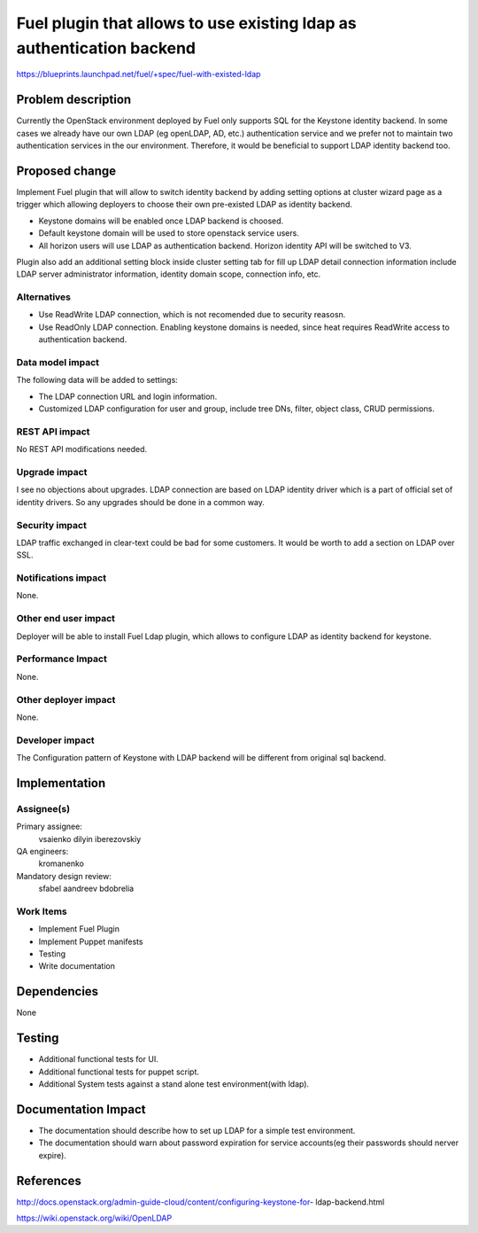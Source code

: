 ======================================================================
Fuel plugin that allows to use existing ldap as authentication backend
======================================================================

https://blueprints.launchpad.net/fuel/+spec/fuel-with-existed-ldap


Problem description
===================

Currently the OpenStack environment deployed by Fuel only supports SQL for
the Keystone identity backend. In some cases we already have our own LDAP
(eg openLDAP, AD, etc.) authentication service and we prefer not to maintain
two authentication services in the our environment. Therefore, it would be
beneficial to support LDAP identity backend too.


Proposed change
===============

Implement Fuel plugin that will allow to switch identity backend by adding
setting options at cluster wizard page as a trigger which allowing deployers
to choose their own pre-existed LDAP as identity backend.

* Keystone domains will be enabled once LDAP backend is choosed.

* Default keystone domain will be used to store openstack service users.

* All horizon users will use LDAP as authentication backend.
  Horizon identity API will be switched to V3.

Plugin also add an additional setting block inside cluster setting tab for fill
up LDAP detail connection information include LDAP server administrator
information, identity domain scope, connection info, etc.


Alternatives
------------

* Use ReadWrite LDAP connection, which is not recomended due to security
  reasosn.

* Use ReadOnly LDAP connection. Enabling keystone domains is needed, since
  heat requires ReadWrite access to authentication backend.

Data model impact
-----------------

The following data will be added to settings:

* The LDAP connection URL and login information.

* Customized LDAP configuration for user and group, include tree DNs, filter,
  object class, CRUD permissions.


REST API impact
---------------

No REST API modifications needed.


Upgrade impact
--------------

I see no objections about upgrades. LDAP connection are based on LDAP
identity driver which is a part of official set of identity drivers. So any
upgrades should be done in a common way.


Security impact
---------------

LDAP traffic exchanged in clear-text could be bad for some customers. It
would be worth to add a section on LDAP over SSL.

Notifications impact
--------------------

None.

Other end user impact
---------------------

Deployer will be able to install Fuel Ldap plugin, which allows to configure
LDAP as identity backend for keystone.


Performance Impact
------------------

None.


Other deployer impact
---------------------

None.


Developer impact
----------------

The Configuration pattern of Keystone with LDAP backend will be different
from original sql backend.

Implementation
==============

Assignee(s)
-----------

Primary assignee:
  vsaienko
  dilyin
  iberezovskiy

QA engineers:
  kromanenko

Mandatory design review:
  sfabel
  aandreev
  bdobrelia

Work Items
----------

* Implement Fuel Plugin

* Implement Puppet manifests

* Testing

* Write documentation


Dependencies
============

None


Testing
=======

* Additional functional tests for UI.

* Additional functional tests for puppet script.

* Additional System tests against a stand alone test environment(with ldap).


Documentation Impact
====================

* The documentation should describe how to set up LDAP for a simple test
  environment.

* The documentation should warn about password expiration for service
  accounts(eg their passwords should nerver expire).


References
==========

http://docs.openstack.org/admin-guide-cloud/content/configuring-keystone-for-
ldap-backend.html

https://wiki.openstack.org/wiki/OpenLDAP
